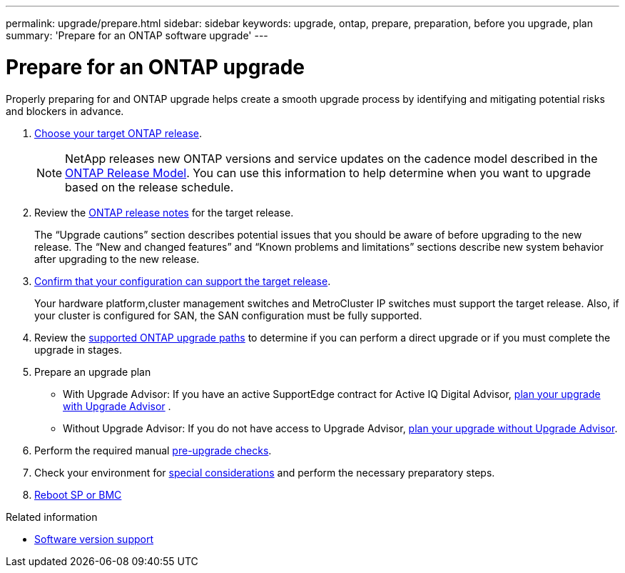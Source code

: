 ---
permalink: upgrade/prepare.html
sidebar: sidebar
keywords: upgrade, ontap, prepare, preparation, before you upgrade, plan
summary: 'Prepare for an ONTAP software upgrade'
---

= Prepare for an ONTAP upgrade
:icons: font
:imagesdir: ../media/

[.lead]

Properly preparing for and ONTAP upgrade helps create a smooth upgrade process by identifying and mitigating potential risks and blockers in advance.

. link:which-target-version.html[Choose your target ONTAP release].
+
NOTE: NetApp releases new ONTAP versions and service updates on the cadence model described in the link:https://mysupport.netapp.com/site/info/ontap-release-model[ONTAP Release Model].  You can use this information to help determine when you want to upgrade based on the release schedule. 

. Review the link:https://library.netapp.com/ecm/ecm_download_file/ECMLP2492508[ONTAP release notes] for the target release.
+
The “Upgrade cautions” section describes potential issues that you should be aware of before upgrading to the new release. The “New and changed features” and “Known problems and limitations” sections describe new system behavior after upgrading to the new release.

. link:confirm-configuration.html[Confirm that your configuration can support the target release].
+
Your hardware platform,cluster management switches and MetroCluster IP switches must support the target release.  Also, if your cluster is configured for SAN, the SAN configuration must be fully supported. 

. Review the link:https://docs.netapp.com/us-en/ontap/upgrade/concept_upgrade_paths.html#supported-upgrade-paths-for-on-premises-ontap-and-ontap-select[supported ONTAP upgrade paths] to determine if you can perform a direct upgrade or if you must complete the upgrade in stages.

. Prepare an upgrade plan
+
* With Upgrade Advisor: If you have an active SupportEdge contract for Active IQ Digital Advisor, link:https://docs.netapp.com/us-en/ontap/upgrade/task_plan_with_upgrade_advisor.html[plan your upgrade with Upgrade Advisor] .
+
* Without Upgrade Advisor: If you do not have access to Upgrade Advisor, link:https://docs.netapp.com/us-en/ontap/upgrade/task_plan_without_upgrade_advisor.html[plan your upgrade without Upgrade Advisor].

. Perform the required manual link:https://docs.netapp.com/us-en/ontap/upgrade/task_what_to_check_before_upgrade.html[pre-upgrade checks].

. Check your environment for link:https://docs.netapp.com/us-en/ontap/upgrade/concept_pre_upgrade_checks.html[special considerations] and perform the necessary preparatory steps.

. link:concept_how_firmware_is_updated_during_upgrade.html[Reboot SP or BMC]


.Related information

* link:https://mysupport.netapp.com/site/info/version-support[Software version support]

// 2023 Jul 25, Jira 1183